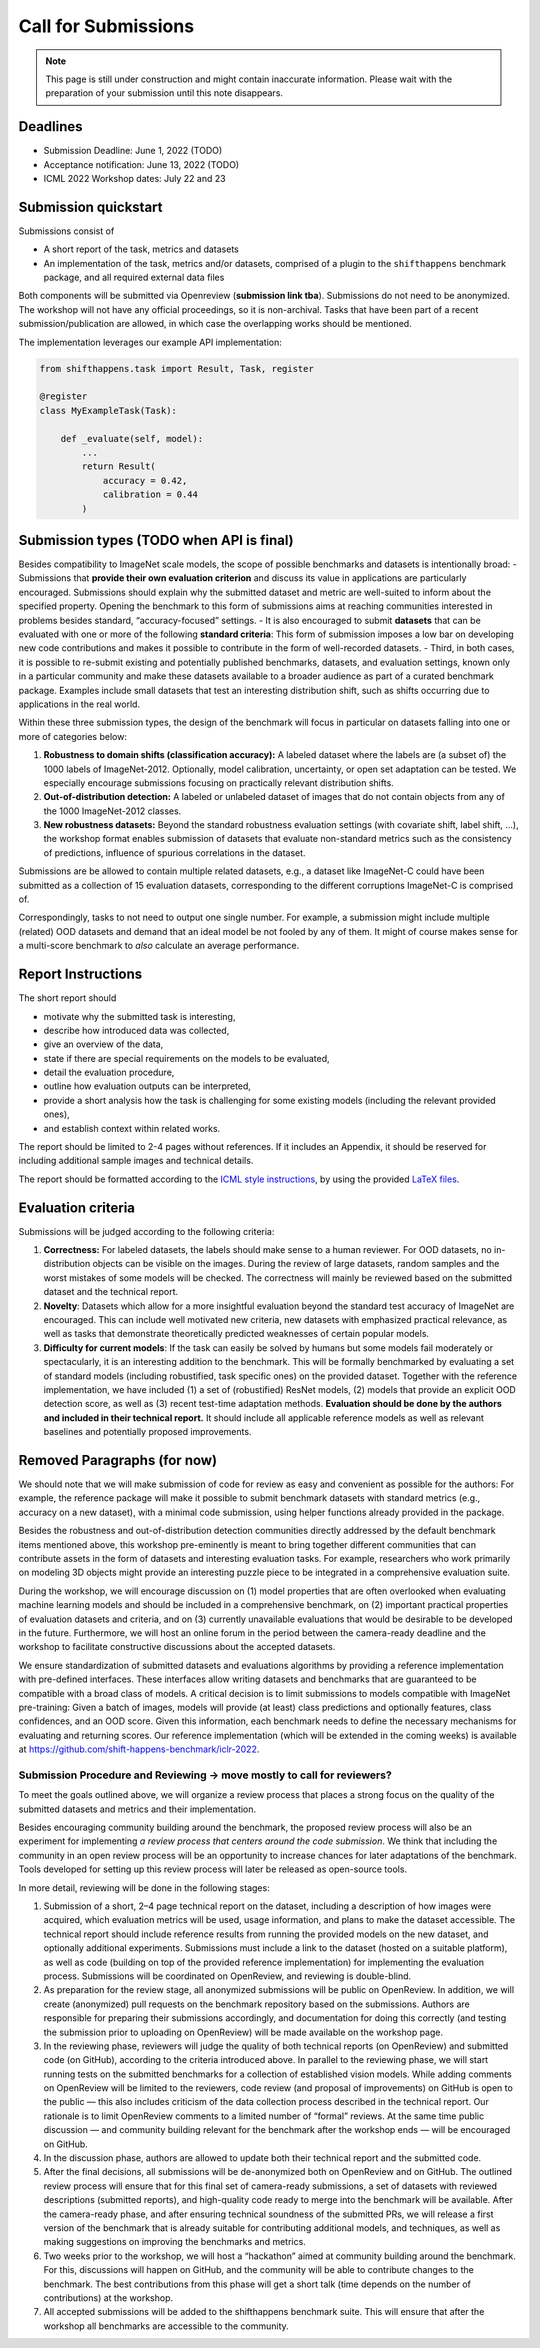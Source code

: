Call for Submissions
===============

.. note::

    This page is still under construction and might contain inaccurate information.
    Please wait with the preparation of your submission until this note disappears.

Deadlines
^^^^^^^^^^^^^^^^

- Submission Deadline: June 1, 2022 (TODO)
- Acceptance notification: June 13, 2022 (TODO)
- ICML 2022 Workshop dates: July 22 and 23


Submission quickstart
^^^^^^^^^^^^^^^^^^^^^

Submissions consist of 

- A short report of the task, metrics and datasets
- An implementation of the task, metrics and/or datasets, comprised of a plugin to the ``shifthappens`` benchmark package, and all required external data files

Both components will be submitted via Openreview (**submission link tba**).
Submissions do not need to be anonymized.
The workshop will not have any official proceedings, so it is non-archival.
Tasks that have been part of a recent submission/publication are allowed, in which case the overlapping works should be mentioned.

The implementation leverages our example API implementation:

.. code:: python 

    from shifthappens.task import Result, Task, register
    
    @register
    class MyExampleTask(Task):

        def _evaluate(self, model):
            ...
            return Result(
                accuracy = 0.42,
                calibration = 0.44
            ) 



Submission types (TODO when API is final)
^^^^^^^^^^^^^^^^

Besides compatibility to ImageNet scale models, the scope of possible
benchmarks and datasets is intentionally broad:
- Submissions that **provide their own evaluation criterion** and discuss its
value in applications are particularly encouraged. Submissions should explain why the submitted
dataset and metric are well-suited to inform about the specified
property. Opening the benchmark to this form of submissions aims at reaching
communities interested in problems besides standard,
“accuracy-focused” settings.
- It is also encouraged to submit **datasets** that can be evaluated with one
or more of the following **standard criteria**:
This form of submission imposes a low bar on developing new code contributions and
makes it possible to contribute in the form of well-recorded datasets.
- Third, in both cases, it is possible to re-submit existing and
potentially published benchmarks, datasets, and evaluation settings,
known only in a particular community and make these datasets available
to a broader audience as part of a curated benchmark package. Examples
include small datasets that test an interesting distribution shift, such
as shifts occurring due to applications in the real world.

Within these three submission types, the design of the benchmark will
focus in particular on datasets falling into one or more of categories
below:

1. **Robustness to domain shifts (classification accuracy):** A labeled
   dataset where the labels are (a subset of) the 1000 labels of
   ImageNet-2012. Optionally, model calibration, uncertainty, or open
   set adaptation can be tested. We especially encourage submissions
   focusing on practically relevant distribution shifts.

2. **Out-of-distribution detection:** A labeled or unlabeled dataset of
   images that do not contain objects from any of the 1000 ImageNet-2012
   classes.

3. **New robustness datasets:** Beyond the standard robustness evaluation
   settings (with covariate shift, label shift, …), the workshop format
   enables submission of datasets that evaluate non-standard metrics
   such as the consistency of predictions, influence of spurious
   correlations in the dataset.

Submissions are be allowed to contain multiple related datasets, e.g.,
a dataset like ImageNet-C could have been submitted as a collection of
15 evaluation datasets, corresponding to the different corruptions
ImageNet-C is comprised of.

Correspondingly, tasks to not need to output one single number. For example, a 
submission might include multiple (related) OOD datasets and demand that an
ideal model be not fooled by any of them. It might of course makes sense for a
multi-score benchmark to *also* calculate an average performance.


Report Instructions
^^^^^^^^^^^^^^^^


The short report should

- motivate why the submitted task is interesting,
- describe how introduced data was collected,
- give an overview of the data,
- state if there are special requirements on the models to be evaluated,
- detail the evaluation procedure,
- outline how evaluation outputs can be interpreted,
- provide a short analysis how the task is challenging for some existing models
  (including the relevant provided ones),
- and establish context within related works.

The report should be limited to 2-4 pages without references.
If it includes an Appendix, it should be reserved for including additional 
sample images and technical details.

The report should be formatted according to the `ICML style instructions
<https://icml.cc/Conferences/2022/StyleAuthorInstructions>`__, by using the
provided `LaTeX files <https://media.icml.cc/Conferences/ICML2022/Styles/icml2022.zip>`__.



Evaluation criteria
^^^^^^^^^^^^^^^^^^^


Submissions will be judged according to the following criteria:

1. **Correctness:** For labeled datasets, the labels should make sense to a
   human reviewer. For OOD datasets, no in-distribution objects can be
   visible on the images. During the review of large datasets, random
   samples and the worst mistakes of some models will be checked. The
   correctness will mainly be reviewed based on the submitted dataset
   and the technical report.

2. **Novelty**: Datasets which allow for a more insightful evaluation beyond
   the standard test accuracy of ImageNet are encouraged. 
   This can include well motivated new criteria, new datasets with emphasized 
   practical relevance, as well as tasks that demonstrate theoretically
   predicted weaknesses of certain popular models.
   
3. **Difficulty for current models**: If the task can easily be solved by
   humans but some models fail moderately or spectacularly, it is an
   interesting addition to the benchmark.
   This will be formally benchmarked by evaluating a set of standard models
   (including robustified, task specific ones) on the
   provided dataset. Together with the reference implementation,
   we have included
   (1) a set of (robustified) ResNet models,
   (2) models that provide an explicit OOD detection score, as well as
   (3) recent test-time adaptation methods.
   **Evaluation should be done by the authors and included in
   their technical report.**
   It should include all applicable reference models as well as relevant
   baselines and potentially proposed improvements.




Removed Paragraphs (for now)
^^^^^^^^^^^^^^^^


We should note that we will make submission of code for review as easy
and convenient as possible for the authors: For example, the reference
package will make it possible to submit benchmark datasets with standard
metrics (e.g., accuracy on a new dataset), with a minimal code
submission, using helper functions already provided in the package.


Besides the robustness and out-of-distribution detection communities
directly addressed by the default benchmark items mentioned above, this
workshop pre-eminently is meant to bring together different communities
that can contribute assets in the form of datasets and interesting
evaluation tasks. For example, researchers who work primarily on
modeling 3D objects might provide an interesting puzzle piece to be
integrated in a comprehensive evaluation suite.

During the workshop, we will encourage discussion on (1) model
properties that are often overlooked when evaluating machine learning
models and should be included in a comprehensive benchmark, on (2)
important practical properties of evaluation datasets and criteria, and
on (3) currently unavailable evaluations that would be desirable to be
developed in the future. Furthermore, we will host an online forum in
the period between the camera-ready deadline and the workshop to
facilitate constructive discussions about the accepted datasets.

We ensure standardization of submitted datasets and evaluations
algorithms by providing a reference implementation with pre-defined
interfaces. These interfaces allow writing datasets and benchmarks that
are guaranteed to be compatible with a broad class of models. A critical
decision is to limit submissions to models compatible with ImageNet
pre-training: Given a batch of images, models will provide (at least)
class predictions and optionally features, class confidences, and an OOD
score. Given this information, each benchmark needs to define the
necessary mechanisms for evaluating and returning scores. Our reference
implementation (which will be extended in the coming weeks) is available
at https://github.com/shift-happens-benchmark/iclr-2022.





Submission Procedure and Reviewing -> move mostly to call for reviewers?
----------------------------------

To meet the goals outlined above, we will organize a review process that
places a strong focus on the quality of the submitted datasets and
metrics and their implementation.

Besides encouraging community building around the benchmark, the
proposed review process will also be an experiment for implementing *a
review process that centers around the code submission*. We think that
including the community in an open review process will be an opportunity
to increase chances for later adaptations of the benchmark. Tools
developed for setting up this review process will later be released as
open-source tools.

In more detail, reviewing will be done in the following stages:

1. Submission of a short, 2–4 page technical report on the dataset,
   including a description of how images were acquired, which evaluation
   metrics will be used, usage information, and plans to make the
   dataset accessible. The technical report should include reference
   results from running the provided models on the new dataset, and
   optionally additional experiments. Submissions must include a link to
   the dataset (hosted on a suitable platform), as well as code
   (building on top of the provided reference implementation) for
   implementing the evaluation process. Submissions will be coordinated
   on OpenReview, and reviewing is double-blind.

2. As preparation for the review stage, all anonymized submissions will
   be public on OpenReview. In addition, we will create (anonymized)
   pull requests on the benchmark repository based on the submissions.
   Authors are responsible for preparing their submissions accordingly,
   and documentation for doing this correctly (and testing the
   submission prior to uploading on OpenReview) will be made available
   on the workshop page.

3. In the reviewing phase, reviewers will judge the quality of both
   technical reports (on OpenReview) and submitted code (on GitHub),
   according to the criteria introduced above. In parallel to the
   reviewing phase, we will start running tests on the submitted
   benchmarks for a collection of established vision models. While
   adding comments on OpenReview will be limited to the reviewers, code
   review (and proposal of improvements) on GitHub is open to the public
   — this also includes criticism of the data collection process
   described in the technical report. Our rationale is to limit
   OpenReview comments to a limited number of “formal” reviews. At the
   same time public discussion — and community building relevant for the
   benchmark after the workshop ends — will be encouraged on GitHub.

4. In the discussion phase, authors are allowed to update both their
   technical report and the submitted code.

5. After the final decisions, all submissions will be de-anonymized both
   on OpenReview and on GitHub. The outlined review process will ensure
   that for this final set of camera-ready submissions, a set of
   datasets with reviewed descriptions (submitted reports), and
   high-quality code ready to merge into the benchmark will be
   available. After the camera-ready phase, and after ensuring technical
   soundness of the submitted PRs, we will release a first version of
   the benchmark that is already suitable for contributing additional
   models, and techniques, as well as making suggestions on improving
   the benchmarks and metrics.

6. Two weeks prior to the workshop, we will host a “hackathon” aimed at
   community building around the benchmark. For this, discussions will
   happen on GitHub, and the community will be able to contribute
   changes to the benchmark. The best contributions from this phase will
   get a short talk (time depends on the number of contributions) at the
   workshop.
   
7. All accepted submissions will be added to the shifthappens benchmark suite. 
   This will ensure that after the workshop all benchmarks are accessible
   to the community.

